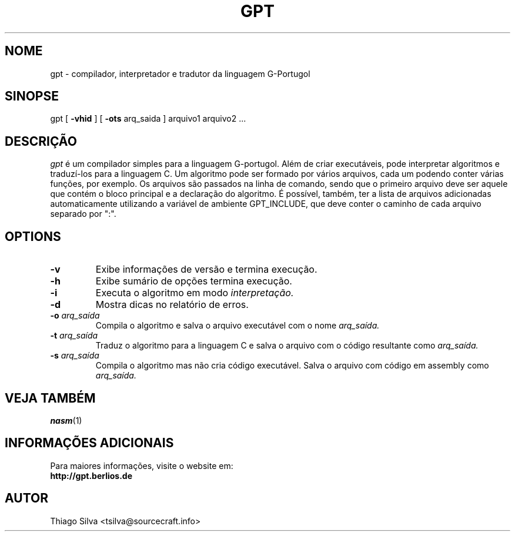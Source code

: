 .\" Copyright 2003-2005, Thiago Silva
.\" All rights reserved.
.\"
.\" Redistribution and use in source and binary forms, with or without
.\" modification, are permitted provided that the following conditions
.\" are met:
.\" 1. Redistributions of source code must retain the above copyright
.\"    notice, this list of conditions and the following disclaimer.
.\" 2. Redistributions in binary form must reproduce the above copyright
.\"    notice, this list of conditions and the following disclaimer in the
.\"    documentation and/or other materials provided with the distribution.
.\" 3. Neither the name of Julianne F. Haugh nor the names of its contributors
.\"    may be used to endorse or promote products derived from this software
.\"    without specific prior written permission.
.\"
.\" THIS SOFTWARE IS PROVIDED BY THIAGO SILVA AND CONTRIBUTORS 
.\" ``AS IS'' AND ANY EXPRESS OR IMPLIED WARRANTIES, INCLUDING, BUT NOT LIMITED TO, 
.\" THE IMPLIED WARRANTIES OF MERCHANTABILITY AND FITNESS FOR A PARTICULAR PURPOSE
.\" ARE DISCLAIMED.  IN NO EVENT SHALL JULIE HAUGH OR CONTRIBUTORS BE LIABLE
.\" FOR ANY DIRECT, INDIRECT, INCIDENTAL, SPECIAL, EXEMPLARY, OR CONSEQUENTIAL
.\" DAMAGES (INCLUDING, BUT NOT LIMITED TO, PROCUREMENT OF SUBSTITUTE GOODS
.\" OR SERVICES; LOSS OF USE, DATA, OR PROFITS; OR BUSINESS INTERRUPTION)
.\" HOWEVER CAUSED AND ON ANY THEORY OF LIABILITY, WHETHER IN CONTRACT, STRICT
.\" LIABILITY, OR TORT (INCLUDING NEGLIGENCE OR OTHERWISE) ARISING IN ANY WAY
.\" OUT OF THE USE OF THIS SOFTWARE, EVEN IF ADVISED OF THE POSSIBILITY OF
.\" SUCH DAMAGE.
.\"
.\"
.TH GPT 1
.SH NOME
gpt \- compilador, interpretador e tradutor da linguagem G-Portugol

.SH SINOPSE
  gpt 
[ 
.BR \-vhid
] [
.BI \-ots  
arq_saida 
] arquivo1 arquivo2 ...

.SH DESCRIÇÃO
.I gpt
é um compilador simples para a linguagem G-portugol. Além de criar executáveis,
pode interpretar algoritmos e traduzí-los para a linguagem C. Um algoritmo pode 
ser formado por vários arquivos, cada um podendo conter várias funções, por 
exemplo. Os arquivos são passados na linha de comando, sendo que o primeiro 
arquivo deve ser aquele que contém o bloco principal e a declaração do algoritmo. 
É possível, também, ter a lista de arquivos adicionadas automaticamente 
utilizando a variável de ambiente GPT_INCLUDE, que deve conter o caminho de 
cada arquivo separado por ":". 
.SH OPTIONS
.TP
.BI \-v
Exibe informações de versão e termina execução.
.br
.ns
.TP
.BI \-h
Exibe sumário de opções termina execução.
.br
.ns
.TP
.TP
.BI \-i
Executa o algoritmo em modo 
.I interpretação.
.br
.ns
.TP
.BI \-d
Mostra dicas no relatório de erros.
.br
.ns
.TP
.BI \-o " arq_saída" 
Compila o algoritmo e salva o arquivo executável com o nome
.I arq_saída.
.br
.ns
.TP
.BI \-t " arq_saída"
Traduz o algoritmo para a linguagem C e salva o arquivo com o código resultante
como
.I arq_saída.
.br
.ns
.TP
.BI \-s " arq_saída"
Compila o algoritmo mas não cria código executável. Salva o arquivo com código em assembly como
.I arq_saída.
.br
.ns
.SH VEJA TAMBÉM
.BR nasm (1)

.SH INFORMAÇÕES ADICIONAIS

Para maiores informações, visite o website em: 
.br
.BI http://gpt.berlios.de

.SH AUTOR
Thiago Silva <tsilva@sourcecraft.info>

